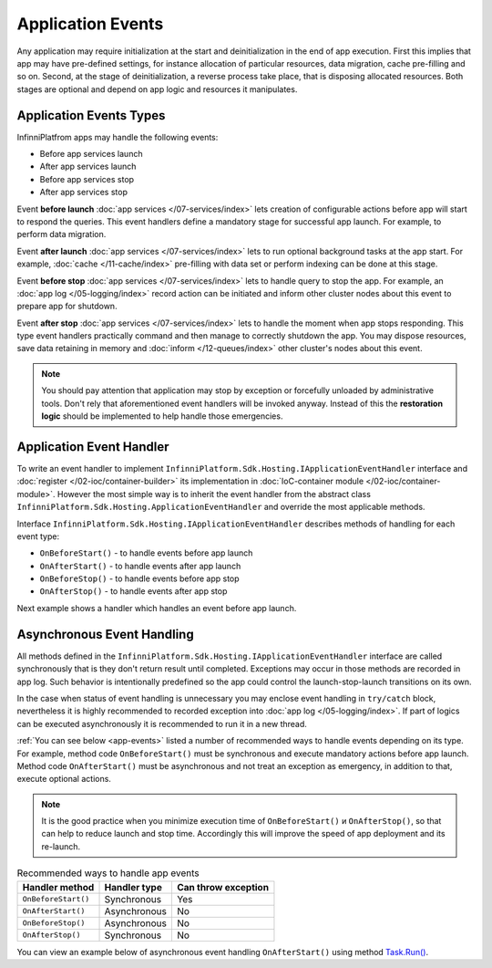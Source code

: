 Application Events
==================

Any application may require initialization at the start and deinitialization in the end of app execution. First this implies that app may have
pre-defined settings, for instance allocation of particular resources, data migration, cache pre-filling and so on. Second, at the stage of
deinitialization, a reverse process take place, that is disposing allocated resources. Both stages are optional and depend on app logic and
resources it manipulates.


Application Events Types
------------------------

InfinniPlatfrom apps may handle the following events:

* Before app services launch
* After app services launch
* Before app services stop
* After app services stop

Event **before launch** :doc:`app services </07-services/index>` lets creation of configurable actions before app will start to respond the queries.
This event handlers define a mandatory stage for successful app launch. For example, to perform data migration.

Event **after launch** :doc:`app services </07-services/index>` lets to run optional background tasks at the app start. For example, :doc:`cache </11-cache/index>`
pre-filling with data set or perform indexing can be done at this stage.

Event **before stop** :doc:`app services </07-services/index>` lets to handle query to stop the app. For example, an :doc:`app log </05-logging/index>`
record action can be initiated and inform other cluster nodes about this event to prepare app for shutdown.

Event **after stop** :doc:`app services </07-services/index>` lets to handle the moment when app stops responding. This type event handlers practically
command and then manage to correctly shutdown the app. You may dispose resources, save data retaining in memory and :doc:`inform </12-queues/index>`
other cluster's nodes about this event.

.. note:: You should pay attention that application may stop by exception or forcefully unloaded by administrative tools. Don't rely that aforementioned
          event handlers will be invoked anyway. Instead of this the **restoration logic** should be implemented to help handle those emergencies.


.. index:: ApplicationEventHandler
.. index:: IApplicationEventHandler
.. index:: IApplicationEventHandler.OnBeforeStart()
.. index:: IApplicationEventHandler.OnAfterStart()
.. index:: IApplicationEventHandler.OnBeforeStop()
.. index:: IApplicationEventHandler.OnAfterStop()

Application Event Handler
-------------------------

To write an event handler to implement ``InfinniPlatform.Sdk.Hosting.IApplicationEventHandler`` interface and :doc:`register </02-ioc/container-builder>`
its implementation in :doc:`IoC-container module </02-ioc/container-module>`. However the most simple way is to inherit the event handler from the
abstract class ``InfinniPlatform.Sdk.Hosting.ApplicationEventHandler`` and override the most applicable methods.

Interface ``InfinniPlatform.Sdk.Hosting.IApplicationEventHandler`` describes methods of handling for each event type:

* ``OnBeforeStart()`` - to handle events before app launch
* ``OnAfterStart()`` - to handle events after app launch
* ``OnBeforeStop()`` - to handle events before app stop
* ``OnAfterStop()`` - to handle events after app stop 

Next example shows a handler which handles an event before app launch.

.. code-block:: csharp
   :emphasize-lines: 1,3,12

    public class MyApplicationEventHandler : InfinniPlatform.Sdk.Hosting.ApplicationEventHandler
    {
        public override void OnBeforeStart()
        {
            // App initialization code
        }
    }

    // ...

    builder.RegisterType<MyApplicationEventHandler>()
           .As<InfinniPlatform.Sdk.Hosting.IApplicationEventHandler>()
           .SingleInstance();


Asynchronous Event Handling
---------------------------

All methods defined in the ``InfinniPlatform.Sdk.Hosting.IApplicationEventHandler`` interface are called synchronously that is they don't return result
until completed. Exceptions may occur in those methods are recorded in app log. Such behavior is intentionally predefined so the app could control
the launch-stop-launch transitions on its own.

In the case when status of event handling is unnecessary you may enclose event handling in ``try/catch`` block, nevertheless it is highly recommended
to recorded exception into :doc:`app log </05-logging/index>`. If part of logics can be executed asynchronously it is recommended to run it in a new
thread.

:ref:`You can see below <app-events>` listed a number of recommended ways to handle events depending on its type. For example, method code ``OnBeforeStart()``
must be synchronous and execute mandatory actions before app launch. Method code ``OnAfterStart()`` must be asynchronous and not treat an exception as
emergency, in addition to that, execute optional actions.

.. note:: It is the good practice when you minimize execution time of ``OnBeforeStart()`` и ``OnAfterStop()``, so that can help to reduce launch and
          stop time. Accordingly this will improve the speed of app deployment and its re-launch.


.. _app-events:

.. csv-table:: Recommended ways to handle app events
   :header: "Handler method", "Handler type", "Can throw exception"

    "``OnBeforeStart()``", "Synchronous", "Yes"
    "``OnAfterStart()``", "Asynchronous", "No" 
    "``OnBeforeStop()``", "Asynchronous", "No"
    "``OnAfterStop()``", "Synchronous", "No"

You can view an example below of asynchronous event handling ``OnAfterStart()`` using method `Task.Run()`_.

.. code-block:: csharp
   :emphasize-lines: 3,5,13

    public class MyApplicationEventHandler : InfinniPlatform.Sdk.Hosting.ApplicationEventHandler
    {
        public override void OnAfterStart()
        {
            Task.Run(() =>
                     {
                         try
                         {
                             // Initialize app code
                         }
                         catch (Exception exception)
                         {
                             // Record exception into log
                         }
                     });
        }
    }


.. _`Task.Run()`: https://msdn.microsoft.com/en-US/library/system.threading.tasks.task.run(v=vs.110).aspx
